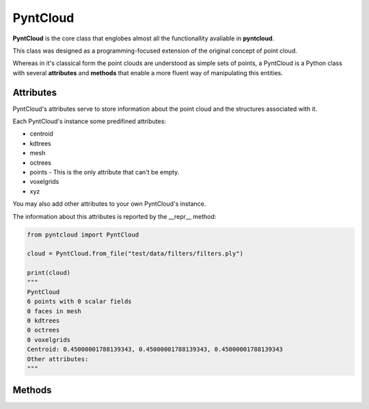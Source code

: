 =========
PyntCloud
=========

**PyntCloud** is the core class that englobes almost all the functionallity avaliable
in **pyntcloud**.

This class was designed as a programming-focused extension of the original concept of point cloud.

Whereas in it's classical form the point clouds are understood as simple sets of points, a 
PyntCloud is a Python class with several **attributes** and **methods** that enable a more
fluent way of manipulating this entities.

Attributes
==========

PyntCloud's attributes serve to store information about the point cloud and the 
structures associated with it.

Each PyntCloud's instance some predifined attributes:
   
-   centroid
-   kdtrees
-   mesh
-   octrees
-   points - This is the only attribute that can't be empty.

-   voxelgrids
-   xyz

You may also add other attributes to your own PyntCloud's instance.

The information about this attributes is reported by the __repr__ method:


.. code-block:: python

    from pyntcloud import PyntCloud
    
    cloud = PyntCloud.from_file("test/data/filters/filters.ply")   
    
    print(cloud)
    """
    PyntCloud
    6 points with 0 scalar fields
    0 faces in mesh
    0 kdtrees
    0 octrees
    0 voxelgrids
    Centroid: 0.45000001788139343, 0.45000001788139343, 0.45000001788139343
    Other attributes: 
    """
    
Methods
=======
